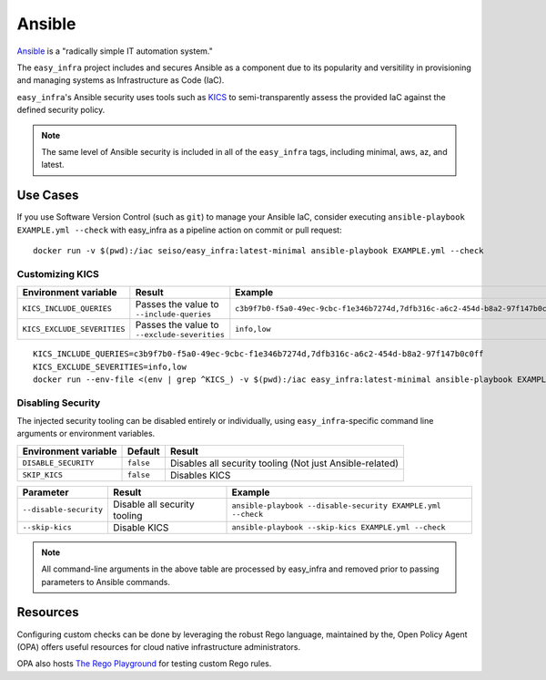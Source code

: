 *******
Ansible
*******

`Ansible <https://github.com/ansible/ansible>`_ is a "radically simple IT automation system."

The ``easy_infra`` project includes and secures Ansible as a component due to its popularity and versitility in provisioning and managing systems as
Infrastructure as Code (IaC).

``easy_infra``'s Ansible security uses tools such as `KICS <https://kics.io/>`_ to semi-transparently assess the provided IaC against the defined
security policy.

.. note::
    The same level of Ansible security is included in all of the ``easy_infra`` tags, including minimal, aws, az, and latest.


Use Cases
---------

If you use Software Version Control (such as ``git``) to manage your Ansible IaC, consider executing ``ansible-playbook EXAMPLE.yml --check`` with
easy_infra as a pipeline action on commit or pull request::

    docker run -v $(pwd):/iac seiso/easy_infra:latest-minimal ansible-playbook EXAMPLE.yml --check

Customizing KICS
^^^^^^^^^^^^^^^^

+-----------------------------+----------------------------------------------+-------------------------------------------------------------------------------+
| Environment variable        | Result                                       | Example                                                                       |
+=============================+==============================================+===============================================================================+
| ``KICS_INCLUDE_QUERIES``    | Passes the value to ``--include-queries``    | ``c3b9f7b0-f5a0-49ec-9cbc-f1e346b7274d,7dfb316c-a6c2-454d-b8a2-97f147b0c0ff`` |
+-----------------------------+----------------------------------------------+-------------------------------------------------------------------------------+
| ``KICS_EXCLUDE_SEVERITIES`` | Passes the value to ``--exclude-severities`` | ``info,low``                                                                  |
+-----------------------------+----------------------------------------------+-------------------------------------------------------------------------------+

::

    KICS_INCLUDE_QUERIES=c3b9f7b0-f5a0-49ec-9cbc-f1e346b7274d,7dfb316c-a6c2-454d-b8a2-97f147b0c0ff
    KICS_EXCLUDE_SEVERITIES=info,low
    docker run --env-file <(env | grep ^KICS_) -v $(pwd):/iac easy_infra:latest-minimal ansible-playbook EXAMPLE.yml --check

Disabling Security
^^^^^^^^^^^^^^^^^^

The injected security tooling can be disabled entirely or individually, using ``easy_infra``-specific command line arguments or environment variables.

+----------------------+-----------+----------------------------------------------------------+
| Environment variable | Default   | Result                                                   |
+======================+===========+==========================================================+
| ``DISABLE_SECURITY`` | ``false`` | Disables all security tooling (Not just Ansible-related) |
+----------------------+-----------+----------------------------------------------------------+
| ``SKIP_KICS``        | ``false`` | Disables KICS                                            |
+----------------------+-----------+----------------------------------------------------------+

+------------------------+------------------------------+-------------------------------------------------------------+
| Parameter              | Result                       | Example                                                     |
+========================+==============================+=============================================================+
| ``--disable-security`` | Disable all security tooling | ``ansible-playbook --disable-security EXAMPLE.yml --check`` |
+------------------------+------------------------------+-------------------------------------------------------------+
| ``--skip-kics``        | Disable KICS                 | ``ansible-playbook --skip-kics EXAMPLE.yml --check``        |
+------------------------+------------------------------+-------------------------------------------------------------+

.. note::
    All command-line arguments in the above table are processed by easy_infra
    and removed prior to passing parameters to Ansible commands.


Resources
---------

Configuring custom checks can be done by leveraging the robust Rego language, maintained by the, Open Policy Agent (OPA) offers useful resources for
cloud native infrastructure administrators.

OPA also hosts `The Rego Playground <https://play.openpolicyagent.org/>`_ for testing custom Rego rules.
